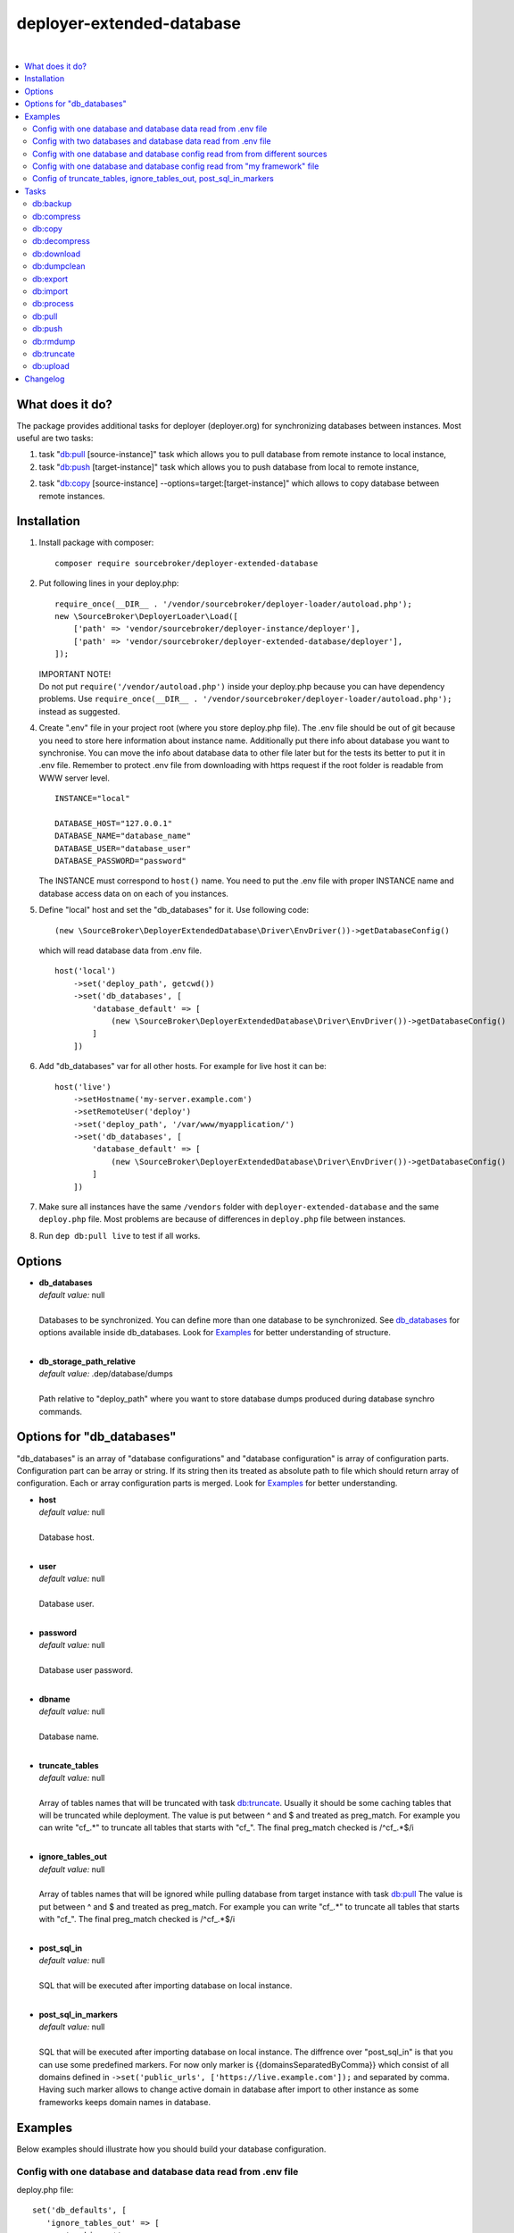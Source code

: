 deployer-extended-database
==========================

.. image:: https://scrutinizer-ci.com/g/sourcebroker/deployer-extended-database/badges/quality-score.png?b=master
   :target: https://scrutinizer-ci.com/g/sourcebroker/deployer-extended-database/?branch=master

.. image:: https://poser.pugx.org/sourcebroker/deployer-extended-database/v/stable
   :target: https://packagist.org/packages/sourcebroker/deployer-extended-database

.. image:: https://img.shields.io/badge/license-MIT-blue.svg?style=flat
   :target: https://packagist.org/packages/sourcebroker/deployer-extended-database

|

.. contents:: :local:

What does it do?
----------------

The package provides additional tasks for deployer (deployer.org) for synchronizing databases between instances.
Most useful are two tasks:

1. task "`db:pull`_ [source-instance]" task which allows you to pull database from remote instance to local instance,

2. task "`db:push`_ [target-instance]" task which allows you to push database from local to remote instance,

2. task "`db:copy`_ [source-instance] --options=target:[target-instance]" which allows to copy database between remote instances.

Installation
------------

1) Install package with composer:
   ::

      composer require sourcebroker/deployer-extended-database


2) Put following lines in your deploy.php:
   ::

      require_once(__DIR__ . '/vendor/sourcebroker/deployer-loader/autoload.php');
      new \SourceBroker\DeployerLoader\Load([
          ['path' => 'vendor/sourcebroker/deployer-instance/deployer'],
          ['path' => 'vendor/sourcebroker/deployer-extended-database/deployer'],
      ]);

   | IMPORTANT NOTE!
   | Do not put ``require('/vendor/autoload.php')`` inside your deploy.php because you can have dependency problems.
     Use ``require_once(__DIR__ . '/vendor/sourcebroker/deployer-loader/autoload.php');`` instead as suggested.

4) Create ".env" file in your project root (where you store deploy.php file). The .env file should be out of
   git because you need to store here information about instance name. Additionally put there info about database
   you want to synchronise. You can move the info about database data to other file later but for the tests its better
   to put it in .env file. Remember to protect .env file from downloading with https request if the root folder
   is readable from WWW server level.
   ::

      INSTANCE="local"

      DATABASE_HOST="127.0.0.1"
      DATABASE_NAME="database_name"
      DATABASE_USER="database_user"
      DATABASE_PASSWORD="password"

   The INSTANCE must correspond to ``host()`` name. You need to put the .env file with proper INSTANCE name and
   database access data on on each of you instances.

5) Define "local" host and set the "db_databases" for it. Use following code:
   ::

      (new \SourceBroker\DeployerExtendedDatabase\Driver\EnvDriver())->getDatabaseConfig()

   which will read database data from .env file.
   ::

      host('local')
          ->set('deploy_path', getcwd())
          ->set('db_databases', [
              'database_default' => [
                  (new \SourceBroker\DeployerExtendedDatabase\Driver\EnvDriver())->getDatabaseConfig()
              ]
          ])

6) Add "db_databases" var for all other hosts. For example for live host it can be:
   ::

      host('live')
          ->setHostname('my-server.example.com')
          ->setRemoteUser('deploy')
          ->set('deploy_path', '/var/www/myapplication/')
          ->set('db_databases', [
              'database_default' => [
                  (new \SourceBroker\DeployerExtendedDatabase\Driver\EnvDriver())->getDatabaseConfig()
              ]
          ])

7) Make sure all instances have the same ``/vendors`` folder with ``deployer-extended-database`` and the same ``deploy.php`` file.
   Most problems are because of differences in ``deploy.php`` file between instances.

8) Run ``dep db:pull live`` to test if all works.

Options
-------

- | **db_databases**
  | *default value:* null
  |
  | Databases to be synchronized. You can define more than one database to be synchronized. See `db_databases`_ for
    options available inside db_databases. Look for `Examples`_ for better understanding of structure.

  |
- | **db_storage_path_relative**
  | *default value:* .dep/database/dumps
  |
  | Path relative to "deploy_path" where you want to store database dumps produced during database synchro commands.


.. _db\_databases:

Options for "db_databases"
--------------------------

"db_databases" is an array of "database configurations" and "database configuration" is array of configuration parts.
Configuration part can be array or string. If its string then its treated as absolute path to file which should
return array of configuration. Each or array configuration parts is merged. Look for `Examples`_ for better
understanding.

- | **host**
  | *default value:* null
  |
  | Database host.

  |
- | **user**
  | *default value:* null
  |
  | Database user.

  |
- | **password**
  | *default value:* null
  |
  | Database user password.

  |
- | **dbname**
  | *default value:* null
  |
  | Database name.

  |
- | **truncate_tables**
  | *default value:* null
  |
  | Array of tables names that will be truncated with task `db:truncate`_. Usually it should be some caching tables that
    will be truncated while deployment. The value is put between ^ and $ and treated as preg_match. For example
    you can write "cf\_.*" to truncate all tables that starts with "cf\_". The final preg_match checked is /^cf\_.*$/i

  |
- | **ignore_tables_out**
  | *default value:* null
  |
  | Array of tables names that will be ignored while pulling database from target instance with task `db:pull`_
    The value is put between ^ and $ and treated as preg_match. For example you can write "cf\_.*" to truncate all
    tables that starts with "cf\_". The final preg_match checked is /^cf\_.*$/i

  |
- | **post_sql_in**
  | *default value:* null
  |
  | SQL that will be executed after importing database on local instance.

  |
- | **post_sql_in_markers**
  | *default value:* null
  |
  | SQL that will be executed after importing database on local instance. The diffrence over "post_sql_in"
    is that you can use some predefined markers. For now only marker is {{domainsSeparatedByComma}} which consist of all
    domains defined in ``->set('public_urls', ['https://live.example.com']);`` and separated by comma. Having such
    marker allows to change active domain in database after import to other instance as some frameworks keeps domain
    names in database.


Examples
--------

Below examples should illustrate how you should build your database configuration.

Config with one database and database data read from .env file
++++++++++++++++++++++++++++++++++++++++++++++++++++++++++++++

deploy.php file:
::

   set('db_defaults', [
      'ignore_tables_out' => [
          'caching_.*'
      ]
   ]);

   host('live')
         ->setHostname('my-server.example.com')
         ->setRemoteUser('deploy')
         ->set('deploy_path', '/var/www/myapplication')
         ->set('db_databases',
            [
              'database_foo' => [
                  get('db_defaults'),
                  (new \SourceBroker\DeployerExtendedDatabase\Driver\EnvDriver())->getDatabaseConfig()
               ],
            ]
         );

   host('local')
         ->set('deploy_path', getcwd())
         ->set('db_databases',
            [
              'database_foo' => [
                  get('db_defaults'),
                  (new \SourceBroker\DeployerExtendedDatabase\Driver\EnvDriver())->getDatabaseConfig()
               ],
            ]
         );

Mind that because the db_* settings for all hosts will be the same then you can make the 'db_databases' setting global
and put it out of host configurations. Look for below example where we simplified the config.

deploy.php file:
::

   set('db_databases',
       [
           'database_foo' => [
               'ignore_tables_out' => [
                  'caching_.*'
               ]
               (new \SourceBroker\DeployerExtendedDatabase\Driver\EnvDriver())->getDatabaseConfig()
            ],
       ]
   );

   host('live')
       ->setHostname('my-server.example.com')
       ->setRemoteUser('deploy')
       ->set('deploy_path', '/var/www/myapplication/');

   host('local')
      ->set('deploy_path', getcwd());


The .env file should look then like:
::

   INSTANCE="[instance name]"

   DATABASE_HOST="127.0.0.1"
   DATABASE_NAME="database_name"
   DATABASE_USER="database_user"
   DATABASE_PASSWORD="password"

Config with two databases and database data read from .env file
+++++++++++++++++++++++++++++++++++++++++++++++++++++++++++++++

deploy.php file:
::

   set('db_databases',
       [
            'database_application1' => [
               'ignore_tables_out' => [
                  'caching_.*'
               ]
            (new \SourceBroker\DeployerExtendedDatabase\Driver\EnvDriver())->getDatabaseConfig('APP1_')
         ],
            'database_application2' => [
               'ignore_tables_out' => [
                  'cf_.*'
                ]
            (new \SourceBroker\DeployerExtendedDatabase\Driver\EnvDriver())->getDatabaseConfig('APP2_')
         ],
       ]
   );

   host('live')
       ->setHostname('my-server.example.com')
       ->setRemoteUser('deploy')
       ->set('deploy_path', '/var/www/myapplication/');

   host('local')
      ->set('deploy_path', getcwd());

The .env file should look then like:
::

   INSTANCE="[instance name]"

   APP1_DATABASE_HOST="127.0.0.1"
   APP1_DATABASE_NAME="database_name"
   APP1_DATABASE_USER="database_user"
   APP1_DATABASE_PASSWORD="password"

   APP2_DATABASE_HOST="127.0.0.1"
   APP2_DATABASE_NAME="database_name"
   APP2_DATABASE_USER="database_user"
   APP2_DATABASE_PASSWORD="password"

Config with one database and database config read from from different sources
+++++++++++++++++++++++++++++++++++++++++++++++++++++++++++++++++++++++++++++

In example we will use:

1) array,
   ::

      'ignore_tables_out' => [
                  'caching_*'
               ]

2) get() which returns array with database options,
   ``get('db_default')``

3) direct file include which returns array with database options
   ``__DIR__ . '/databases/conifg/additional_db_config.php``

4) class/method which returns array with database options
   ``(new \YourVendor\YourPackage\Driver\MyDriver())->getDatabaseConfig()``

5) closure which returns array with database options
   ``function() { return (new \YourVendor\YourPackage\Driver\MyDriver())->getDatabaseConfig()`` }

Each of this arrays are merged to build final configuration for database synchro.

deploy.php file:
::

   set('db_default', [
      'post_sql_in' => 'UPDATE sys_domains SET hidden=1;'
   ]);

   set('db_databases',
       [
           'database_foo' => [
               'ignore_tables_out' => [
                  'caching_.*'
               ]
               get('db_default'),
               __DIR__ . '/databases/conifg/additional_db_config.php
               (new \YourVendor\YourPackage\Driver\MyDriver())->getDatabaseConfig(),
               function() {
                  return (new \YourVendor\YourPackage\Driver\MyDriver())->getDatabaseConfig()
               }
            ],
       ]
   );

   host('live')
       ->setHostname('my-server.example.com')
       ->setRemoteUser('deploy')
       ->set('deploy_path', '/var/www/myapplication/');

   host('local')
      ->set('deploy_path', getcwd());


Config with one database and database config read from "my framework" file
++++++++++++++++++++++++++++++++++++++++++++++++++++++++++++++++++++++++++

Its advisable that you create you own special method that will return you framework database data. In below example
its call to ``\YourVendor\YourPackage\Driver\MyDriver()``. This way you do not need to repeat the data of database
in .env file. In that case .env file should hold only INSTANCE.
::

   set('db_databases',
          [
              'database_default' => [
                  (new \YourVendor\YourPackage\Driver\MyDriver())->getDatabaseConfig()
              ],
          ]
      );


Config of truncate_tables, ignore_tables_out, post_sql_in_markers
+++++++++++++++++++++++++++++++++++++++++++++++++++++++++++++++++

Real life example for CMS TYPO3:
::

   set('db_default', [
       'truncate_tables' => [
           'cf_.*'
       ],
       'ignore_tables_out' => [
           'cf_.*',
           'cache_.*',
           'be_sessions',
           'fe_sessions',
           'sys_file_processedfile',
           'tx_devlog',
       ],
   ]);


Tasks
-----

db:backup
+++++++++

Backup database. In background, on target instance, two tasks are executed 'db:export' and 'db:compress'. Results are
stored in "{{deploy_path}}/.dep/databases/dumps/".

If releases folder will be detected then it adds info about release in dumpcode name like in this example:
``2017-12-04_00:20:22#server=live#dbcode=database_default#dumpcode=backup_for_release_160_ec77cb6bc0e941b0ac92e2109ad7b04e#type=structure.sql.gz``

**Example**
::

   dep db:backup local
   dep db:backup live
   dep db:backup live --options=dumpcode:mycode

db:compress
+++++++++++

Compress dumps with given dumpcode stored in folder "{{deploy_path}}/.dep/databases/dumps/" on target instance.
There is required option ``--options=dumpcode:[value]`` to be passed.

Look for config vars 'db_compress_suffix', 'db_compress_command', 'db_uncompress_command' for possible ways to overwrite
standard gzip compression with your own.

**Example**
::

   dep db:compress live --options=dumpcode:0772a8d396911951022db5ea385535f6


db:copy
+++++++

This command allows you to copy database between instances.
::

   dep db:copy [source-instance] --options=target:[target-instance]

In the background it runs several other tasks to accomplish this. Lets assume we want to copy database from live
to dev instance. We will run following command on you local instance:
::

   dep db:copy live --options=target:dev

Here are the tasks that will be run in background:

In below description:
   * source instance = live
   * target instance = dev
   * local instance = local

1) First it runs ``dep db:export live --options=dumpcode:123456`` task on source instance. The dumps from export task are stored
   in folder "{{deploy_path}}/.dep/databases/dumps/" on target instance.

2) Then it runs ``db:download live --options=dumpcode:123456`` on local instance to download dump files from live instance from
   folder "{{deploy_path}}/.dep/databases/dumps/" to local instance to folder "{{deploy_path}}/.dep/databases/dumps/".

3) Then it runs ``db:process local --options=dumpcode:123456`` on local instance to make some operations directly on SQL dumps files.

4) Then it runs ``db:upload dev --options=dumpcode:123456`` on local instance. This task takes dump files with code:123456
   and send it to dev instance and store it in folder "{{deploy_path}}/.dep/databases/dumps/".

5) Finally it runs ``db:import dev --options=dumpcode:123456`` on target instance. This task reads dumps with code:123456 from folder
   "{{deploy_path}}/.dep/databases/dumps/" on dev instance and import it to database.

6) At the very end it removes dumps it just imported in step 5 with command ``db:rmdump dev --options=dumpcode:123456``

Copy to instance defined in ``instance_live_name`` (default ``live``) is special case.
If you copy to highest instance then by default you will be asked twice if you really want to.
You can disable asking by setting ``db_allow_copy_live_force`` to ``true``.
You can also forbid copy to live instance by setting ``db_allow_copy_live`` to ``false``.

db:decompress
+++++++++++++

Decompress dumps with given dumpcode stored in folder "{{deploy_path}}/.dep/databases/dumps/" on target instance.
There is required option ``--options=dumpcode:[value]`` to be passed.

Look for config vars 'db_compress_suffix', 'db_compress_command', 'db_uncompress_command' for possible ways to overwrite
standard gzip compression with your own.

**Example**
::

   dep db:decompress live --options=dumpcode:0772a8d396911951022db5ea385535f6

db:download
+++++++++++

Download database dumps with selected dumpcode from folder "{{deploy_path}}/.dep/databases/dumps/" on target instance
and store it in folder "{{deploy_path}}/.dep/databases/dumps/" on local instance.
There is required option ``--options=dumpcode:[value]`` to be passed.

**Example**
::

   dep db:download live --options=dumpcode:0772a8d396911951022db5ea385535f6

db:dumpclean
++++++++++++

Clean database dump storage on target instance. By default it removes all dumps except last five but you can set your
values and also change the values depending on instance.

**Example**
::

   set('db_dumpclean_keep', 10); // keep last 10 dumps for all instances

   set('db_dumpclean_keep', [
      'live' => 10 // keep last 10 dumps for live instance dumps
      'dev' => 5   // keep last 5 dumps for dev instance dumps
      '*' => 2     // keep last 5 dumps for all other instances dumps
   ]);

   dep db:dumpclean live

db:export
+++++++++

Dump database to folder on local instance located by default in "{{deploy_path}}/.dep/databases/dumps/".
Dumps will be stored in two separate files. One with tables structure. The second with data only.
There is option ``--options=dumpcode:[value]`` that can be passed. If there is no dumpcode then its created and returned as
json structure.

**Example**

Example task call:
::

   dep db:export live

Example output files located in folder {{deploy_path}}/.dep/databases/dumps/:
::

   2017-02-26_14:56:08#server=live#dbcode=database_default#type=data#dumpcode=362d7ca0ff065f489c9b79d0a73720f5.sql
   2017-02-26_14:56:08#server=live#dbcode=database_default#type=structure#dumpcode=362d7ca0ff065f489c9b79d0a73720f5.sql


Example task call with own dumpcode=
::

   dep db:export live --options=dumpcode:mycode

Example output files:
::

   2017-02-26_14:56:08#server=live#dbcode=database_default#type=data#dumpcode=mycode.sql
   2017-02-26_14:56:08#server=live#dbcode=database_default#type=structure#dumpcode=mycode.sql

db:import
+++++++++

Import database dump files from local instance folder "{{deploy_path}}/.dep/databases/dumps/" to local database(s).
There is required option ``--options=dumpcode:[value]`` to be passed.

**Example**
::

   dep db:import dev --options=dumpcode:0772a8d396911951022db5ea385535f66

db:process
++++++++++

This command will run some defined commands on pure sql file as its sometimes needed to remove or replace some strings
directly on sql file before importing. There is required option ``--options=dumpcode:[value]`` to be passed.

**Example**
::

   dep db:process dev --options=dumpcode:0772a8d396911951022db5ea385535f66

db:pull
+++++++

This command allows you to pull database from target instance to local instance.
In the background it runs several other tasks to accomplish this.

Here is the list of tasks that will be done when you execute "db:pull":

1) First it runs `db:export`_ task on target instance and get the "dumpcode" as return to use it in next commands.
2) Then it runs `db:download`_ on local instance (with "dumpcode" value from first task).
3) Then it runs `db:process`_ on local instance (with "dumpcode" value from first task).
4) Then it runs `db:import`_ on local instance (with "dumpcode" value from first task).

Pull to instance defined in ``instance_live_name`` (default ``live``) is special case.
If you pull to highest instance then by default you will be asked twice if you really want to.
You can disable asking by setting ``db_allow_pull_live_force`` to ``true``.
You can also forbid pull to live instance by setting ``db_allow_pull_live`` to ``false``.

**Example**
::

   dep db:pull live


db:push
+++++++

This command allows you to push database from local instance to remote instance.
In the background it runs several other tasks to accomplish this.

Here is the list of tasks that will be done when you execute "db:push":

1) First it runs `db:export`_ task on local instance and get the "dumpcode" as return to use it in next commands.
2) Then it runs `db:upload`_ on local instance with remote as argument (with "dumpcode" value from first task).
3) Then it runs `db:process`_ on remote instance (with "dumpcode" value from first task).
4) Then it runs `db:import`_ on remote instance (with "dumpcode" value from first task).

Push to instance defined in ``instance_live_name`` (default ``live``) is special case.
If you push to highest instance then by default you will be asked twice if you really want to.
You can disable asking by setting ``db_allow_push_live_force`` to ``true``.
You can also forbid push to live instance by setting ``db_allow_push_live`` to ``false``.

**Example**
::

   dep db:push live

db:rmdump
+++++++++

This command will remove all dumps with given dumpcode (compressed and uncompressed).
There is required option ``--options=dumpcode:[value]`` to be passed.

**Example**
::

   dep db:rmdump live --options=dumpcode:0772a8d396911951022db5ea385535f66

db:truncate
+++++++++++

This command allows you to truncate database tables defined in database config var "truncate_tables".
No dumpcode is needed because it operates directly on database.

**Example**
Truncate local instance databases tables.
::

   dep db:truncate

Truncate live instance databases tables.
::

   dep db:truncate live

db:upload
+++++++++

Upload database dumps with selected dumpcode from folder "{{deploy_path}}/.dep/databases/dumps/" on local instance and
store it in folder "{{deploy_path}}/.dep/databases/dumps/" on target instance.
There is required option ``--options=dumpcode:[value]`` to be passed.

**Example**
::

   dep db:upload live --options=dumpcode:0772a8d396911951022db5ea385535f6


Changelog
---------

See https://github.com/sourcebroker/deployer-extended-database/blob/master/CHANGELOG.rst
